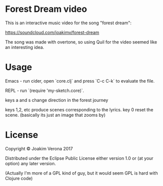 * Forest Dream video

This is an interactive music video for the song "forest dream":

https://soundcloud.com/joakimv/forest-dream

The song was made with overtone, so using Quil for the video seemed
like an interesting idea.



* Usage

Emacs - run cider, open `core.clj` and press `C-c C-k` to evaluate the file.

REPL - run `(require 'my-sketch.core)`.

keys a and s change direction in the forest journey

keys 1,2, etc produce scenes corresponding to the lyrics.
key 0 reset the scene. (basically its just an image that zooms by)


* License

Copyright © Joakim Verona 2017

Distributed under the Eclipse Public License either version 1.0 or (at
your option) any later version.

(Actually I'm more of a GPL kind of guy, but it would seem GPL is hard
with Clojure code)
